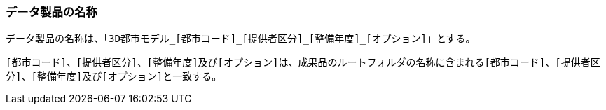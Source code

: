 [[toc3_01]]
=== データ製品の名称

データ製品の名称は、「``3D都市モデル\_[都市コード]_[提供者区分]\_[整備年度]_[オプション]``」とする。

``[都市コード]``、``[提供者区分]``、``[整備年度]``及び``[オプション]``は、成果品のルートフォルダの名称に含まれる``[都市コード]``、``[提供者区分]``、``[整備年度]``及び``[オプション]``と一致する。

